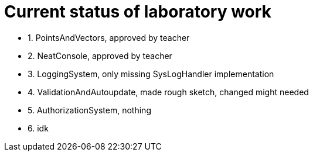 = Current status of laboratory work

- 1. PointsAndVectors, approved by teacher
- 2. NeatConsole, approved by teacher
- 3. LoggingSystem, only missing SysLogHandler implementation
- 4. ValidationAndAutoupdate, made rough sketch, changed might needed
- 5. AuthorizationSystem, nothing
- 6. idk
